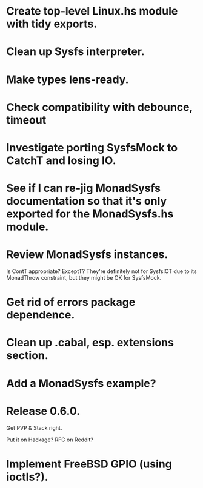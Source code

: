 * Create top-level Linux.hs module with tidy exports.

* Clean up Sysfs interpreter.

* Make types lens-ready.

* Check compatibility with debounce, timeout

* Investigate porting SysfsMock to CatchT and losing IO.

* See if I can re-jig MonadSysfs documentation so that it's only exported for the MonadSysfs.hs module.

* Review MonadSysfs instances.
Is ContT appropriate? ExceptT? They're definitely not for SysfsIOT due
to its MonadThrow constraint, but they might be OK for SysfsMock.

* Get rid of errors package dependence.

* Clean up .cabal, esp. extensions section.

* Add a MonadSysfs example?

* Release 0.6.0.
Get PVP & Stack right.

Put it on Hackage? RFC on Reddit?

* Implement FreeBSD GPIO (using ioctls?).

